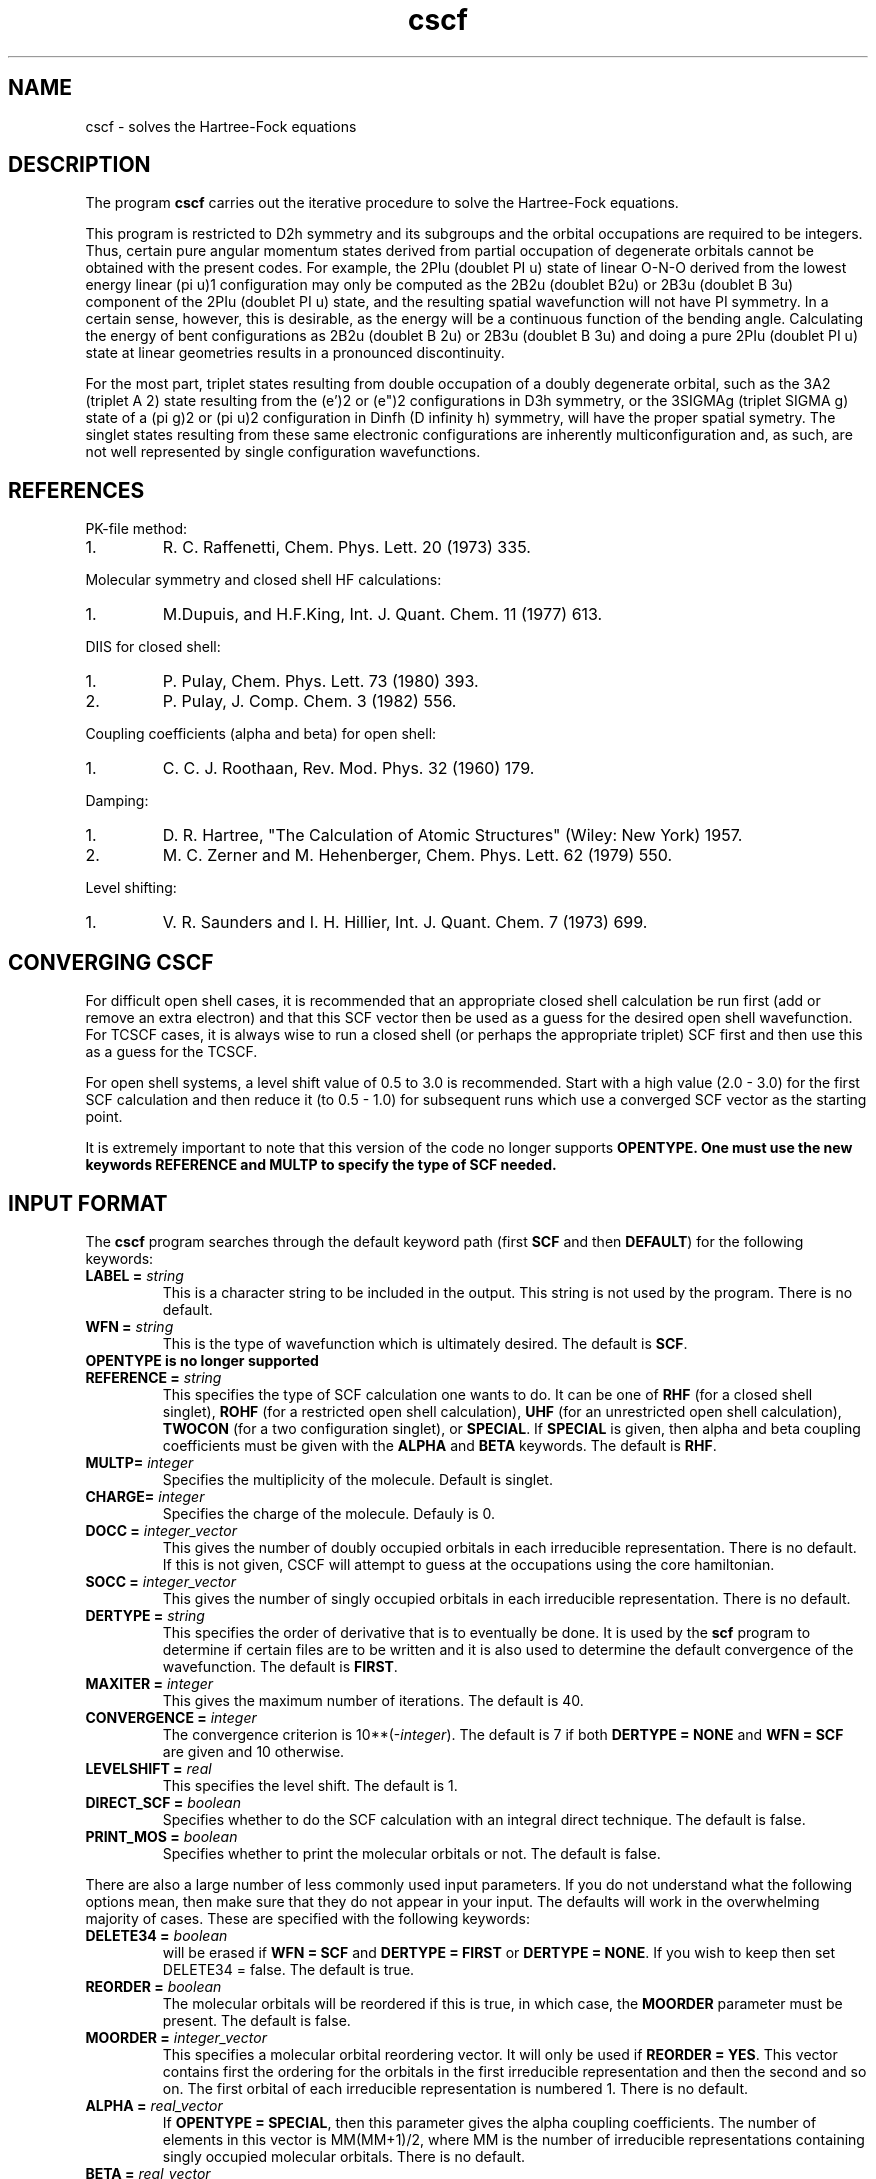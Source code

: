 .TH cscf 1 "30 May, 1991" "\*(]W" "\*(]D"
.SH NAME
cscf \- solves the Hartree-Fock equations

.SH DESCRIPTION
.LP
The program
.B cscf
carries out the iterative procedure to solve the
Hartree-Fock equations.

.LP
This program is restricted to
.if n D2h
.if t D\s-2\d2h\u\s0
symmetry and its subgroups
and the orbital occupations are required to be integers.
Thus, certain pure
angular momentum states derived from partial occupation of degenerate
orbitals cannot be obtained with the present codes.  For example, the
.if n 2PIu (doublet PI u)
.if t \s-2\u2\d\s0\(*P\s-2\du\u\s0
state of linear O-N-O derived from the lowest energy
linear
.if n (pi u)1
.if t \(*p\s-2\d\zu\u\u1\d\s0
configuration may only be computed as the
.if n 2B2u (doublet B2u)
.if t \s-2\u2\d\s0B\s-2\d2u\u\s0
or
.if n 2B3u (doublet B 3u)
.if t \s-2\u2\d\s0B\s-2\d3u\u\s0
component of the
.if n 2PIu (doublet PI u)
.if t \s-2\u2\d\s0\(*P\s-2\du\u\s0
state,
and the resulting spatial wavefunction will not have
.if n PI
.if t \(*P
symmetry.  In a
certain sense, however, this is desirable, as the energy will be a
continuous function of the bending angle.  Calculating the energy of
bent configurations as
.if n 2B2u (doublet B 2u)
.if t \s-2\u2\d\s0B\s-2\d2u\u\s0
or
.if n 2B3u (doublet B 3u)
.if t \s-2\u2\d\s0B\s-2\d3u\u\s0
and doing a pure
.if n 2PIu (doublet PI u)
.if t \s-2\u2\d\s0\(*P\s-2\du\u\s0
state at linear geometries results in a pronounced discontinuity.

.LP
For the most part, triplet states resulting from double occupation
of a doubly degenerate orbital, such as the
.if n 3A2 (triplet A 2)
.if t \s-2\u3\d\s0A\s-2\d2\u\s0
state resulting from the
.if n (e')2
.if t e\(fm\s-2\u2\d\s0
or
.if n (e")2
.if t e\(fm\(fm\s-2\u2\d\s0
configurations in
.if n D3h
.if t D\s-2\d3h\u\s0
symmetry, or
the
.if n 3SIGMAg (triplet SIGMA g)
.if t \s-2\u3\d\s0\(*S\s-2\dg\u\s0
state of a
.if n (pi g)2
.if t \(*p\s-2\d\zg\u\u2\d\s0
or
.if n (pi u)2
.if t \(*p\s-2\d\zu\u\u2\d\s0
configuration in
.if n Dinfh (D infinity h)
.if t D\s-2\d\(ifh\u\s0
symmetry, will have the proper spatial symetry.
The singlet states resulting from these same electronic configurations
are inherently multiconfiguration and, as such, are not well represented
by single configuration wavefunctions.

.SH REFERENCES
.LP
PK-file method:
.IP "1."
R. C. Raffenetti, Chem. Phys. Lett. 20 (1973) 335.
.LP
Molecular symmetry and closed shell HF calculations:
.IP "1."
M.Dupuis, and H.F.King, Int. J. Quant. Chem.  11 (1977) 613.
.LP
DIIS for closed shell:
.IP "1."
P. Pulay, Chem. Phys. Lett. 73 (1980) 393.
.IP "2."
P. Pulay, J. Comp. Chem. 3 (1982) 556.
.LP
Coupling coefficients (alpha and beta) for open shell:
.IP "1."
C. C. J. Roothaan, Rev. Mod. Phys. 32 (1960) 179.
.LP
Damping:
.IP "1."
D. R. Hartree, "The Calculation of Atomic Structures" (Wiley: New
York) 1957.
.IP "2."
M. C. Zerner and M. Hehenberger, Chem. Phys. Lett. 62 (1979) 550.
.LP
Level shifting:
.IP "1."
V. R. Saunders and I. H. Hillier, Int. J. Quant. Chem. 7 (1973)
699.

.sL
.pN INPUT
.pN FILE30
.pN FILE34
.eL "FILES REQUIRED"

.sL
.pN FILE92
.pN FILE93
.eL "TEMPORARY FILES USED"

.sL
.pN OUTPUT
.pN FILE30     "	(MO coefficients)"
.eL "FILES UPDATED"

.sL
.pN CHECK
.pN FILE6
.pN FILE31     
.pN FILE49    
.pN FILE47
.eL "FILES GENERATED"

.SH CONVERGING \fBCSCF\fP
.LP
For difficult open shell cases, it is recommended
that an appropriate closed shell calculation be run first (add or
remove an extra electron) and that this SCF vector then be used as
a guess for the desired open shell wavefunction.  For
TCSCF cases, it is always wise to run a closed shell (or perhaps
the appropriate triplet) SCF first and then use this as a guess for
the TCSCF.

.LP
For open shell systems, a level shift value of
0.5 to 3.0 is recommended.  Start with a high value (2.0 - 3.0)
for the first SCF calculation and then reduce it (to 0.5 - 1.0)
for subsequent runs which use a converged SCF vector as the
starting point.

.LP
It is extremely important to note that this version of the code no
longer supports \fBOPENTYPE.  One must use the new keywords \fBREFERENCE
and \fBMULTP to specify the type of SCF needed.

.SH INPUT FORMAT
.\" ---------------------------------------- Commonly used input here:
.LP
The
.B cscf
program
searches through the default keyword path (first
.B SCF
and then
.BR DEFAULT )
for the following keywords:

.IP "\fBLABEL =\fP \fIstring\fP"
This is a character string to be included in the output.  This string is not
used by the program.
There is no default.

.IP "\fBWFN =\fP \fIstring\fP"
This is the type of wavefunction which is ultimately desired.
The default is
.BR SCF .

.IP "\fBOPENTYPE \fBis \fBno \fBlonger \fBsupported"

.IP "\fBREFERENCE =\fP \fIstring\fP"
This specifies the type of SCF calculation
one wants to do.  It can be one of
.B RHF
(for a closed shell singlet),
.B ROHF
(for a restricted open shell calculation),
.B UHF
(for an unrestricted open shell calculation),
.B TWOCON
(for a two configuration singlet), or
.BR SPECIAL .
If \fBSPECIAL\fP is given, then
.if n alpha
.if t \(*a
and
.if n beta
.if t \(*b
coupling coefficients must be given with the
.B ALPHA
and
.B BETA
keywords.
The default is
.BR RHF .

.IP "\fBMULTP=\fP \fIinteger\fP"
Specifies the multiplicity of the molecule.  Default is singlet.

.IP "\fBCHARGE=\fP \fIinteger\fP"
Specifies the charge of the molecule. Defauly is 0.

.IP "\fBDOCC =\fP \fIinteger_vector\fP"
This gives the number of doubly occupied orbitals in each
irreducible representation.  There is no default.  If this 
is not given, CSCF will attempt to guess at the occupations
using the core hamiltonian.

.IP "\fBSOCC =\fP \fIinteger_vector\fP"
This gives the number of singly occupied orbitals in each
irreducible representation. There is no default.

.IP "\fBDERTYPE =\fP \fIstring\fP"
This specifies the order of derivative that is to eventually be done.
It is used by the
.B scf
program to determine if certain files are to be written and it is
also used to determine the default convergence of the wavefunction.
The default is
.BR FIRST .

.IP "\fBMAXITER =\fP \fIinteger\fP"
This gives the maximum number of iterations.
The default is 40.

.IP "\fBCONVERGENCE =\fP \fIinteger\fP"
The convergence criterion is
.if n 10**(\-\fIinteger\fP).
.if t 10\s-2\u(\-\fIinteger\fP)\d\s0.
The default is 7
if both \fBDERTYPE = NONE\fP and \fBWFN = SCF\fP are given
and 10 otherwise.

.IP "\fBLEVELSHIFT =\fP \fIreal\fP"
This specifies the level shift. The default is 1.

.IP "\fBDIRECT_SCF = \fP \fIboolean\fP"
Specifies whether to do the SCF calculation with
an integral direct technique.  The default is false.

.IP "\fBPRINT_MOS = \fP \fIboolean\fP"
Specifies whether to print the molecular orbitals or not.
The default is false.

.\" ---------------------------------------- Uncommonly used input here:
.LP
There are also a large number of less commonly used input parameters.
If you do not understand what the following options mean, then
make sure that they do not appear in your input.  The defaults will
work in the overwhelming majority of cases.
These are specified with the following keywords:

.IP "\fBDELETE34 =\fP \fIboolean\fP"
.pN FILE34
will be erased if \fBWFN = SCF\fP and \fBDERTYPE = FIRST\fP
or \fBDERTYPE = NONE\fP.  
If you wish to keep 
.pn FILE34
then set DELETE34 = false.  The default is true.

.IP "\fBREORDER =\fP \fIboolean\fP"
The molecular orbitals will be reordered if this is true, in which
case, the \fBMOORDER\fP parameter must be present.
The default is false.

.IP "\fBMOORDER =\fP \fIinteger_vector\fP"
This specifies a molecular orbital reordering vector.  It will only
be used if \fBREORDER = YES\fP.  This vector contains first the
ordering for the orbitals in the first irreducible representation
and then the second and so on.  The first orbital of each
irreducible representation is numbered 1.
There is no default.

.if n .ds MM MM
.if t .ds MM n\s-2\dsocc\u\s0

.IP "\fBALPHA =\fP \fIreal_vector\fP"
If \fBOPENTYPE = SPECIAL\fR, then this parameter gives the
.if n alpha
.if t \(*a
coupling coefficients.  The number of elements in this vector is
\*(MM(\*(MM+1)/2, where \*(MM is the number of
irreducible representations containing singly
occupied molecular orbitals.
There is no default.

.IP "\fBBETA =\fP \fIreal_vector\fP"
If \fBOPENTYPE = SPECIAL\fR, then this parameter gives the
.if n beta
.if t \(*b
coupling coefficients.  The number of elements in this vector is
\*(MM(\*(MM+1)/2, where \*(MM is the number of
irreducible representations containing singly
occupied molecular orbitals.
There is no default.

.IP "\fBGUESS =\fP \fIstring\fP"
This option determines the type of initial guess at the eigenvector
CSCF will use. The only valid option at the moment are : (1) \fBGUESS = CORE\fP,
which causes it to use core Hamiltonian eigenvector to start the calculation;
(2) \fBGUESS = AUTO\fP which results in an attempt to use the MO vector
in the checkpoint file, or resorts to core guess if there is no eigenvector
in that file. The default if \fBAUTO\fP.

.IP "\fBIPRINT =\fP \fIinteger\fP"
This is a print option.
The default is 0.

.IP "\fMO_OUT =\fP \fTboolean\fP"
Prints out the orbitals with symmetry and occupations 
at the end of the calculation.  Default is true.
calculation
.IP "\fBROTATE =\fP \fIboolean\fP"
The molecular orbitals will not be rotated if this is false.
The rotation only affects the virtual orbitals for open shell systems.
This parameter must be true for correlated gradients and it must be
false for second and higher derivatives.
The default is false if \fBWFN = SCF\fP
and true otherwise.

.IP "\fBCHECK_ROT =\fP \fIboolean\fP"
Check the molecular orbital rotation described above to ensure that
no columns of the SCF eigenvector matrix are swapped by the rotation.
Has no effect if \fBROTATE = false\fP.  The default is true.

.IP "\fBDIIS =\fP \fIboolean\fP"
This determines whether diis will be used.  The default is
true.

.IP "\fBDIISSTART =\fP \fIinteger\fP"
This gives the first iteration for which DIIS will be used.
The default is 0.

.IP "\fBNDIIS =\fP \fIinteger\fP"
This gives the number of error matrices to use in the diis
procedure.  The default is 6 for closed shell, 4 for open 
shell, and 3 for tcscf.

.IP "\fBDIISDAMP =\fP \fIreal\fP"
This gives the damping factor for the diis procedure.  The 
default is 0.0 for closed shell, 0.02 for open shell, and
0.01 for tcscf.

.IP "\fBINCR =\fP \fIreal\fP"
This is used in tcscf to determine how often the ci    
coefficients are recalculated.  A small number (~0.25)  
will cause them to be recalculated nearly every scf      
iteration.  The default is 0.25. 

.IP "\fBDYN_ACC = \fP \fIboolean\fP"
When performing direct scf this specifies whether dynamic integral
accuracy cutoffs will be used.  Default is true (use dynamic cutoffs).
Initial iterations are performed with integrals accurate to six digits.
After density is converged to 10^-5 or 30 iterations are completed,
full integral accuracy is used.  If scf convergence problems are experienced
disabling dynamic cutoffs by setting this variable to false might help.

.IP "\fBORTHOG_ONLY = \fP \fIboolean\fP"
Sometimes in CASSCF or other non-HF/KS schemes for orbital optimization,
it is useful to reorthogonalize MO's from other geometries for the current
geometry so they can be used as an initial guess for the new MO's.  This
can be performed by running CSCF with \fBORTHOG_ONLY = true\fP.  After
the orbitals are orthogonalized, the program will quit without performing
an SCF computation.

